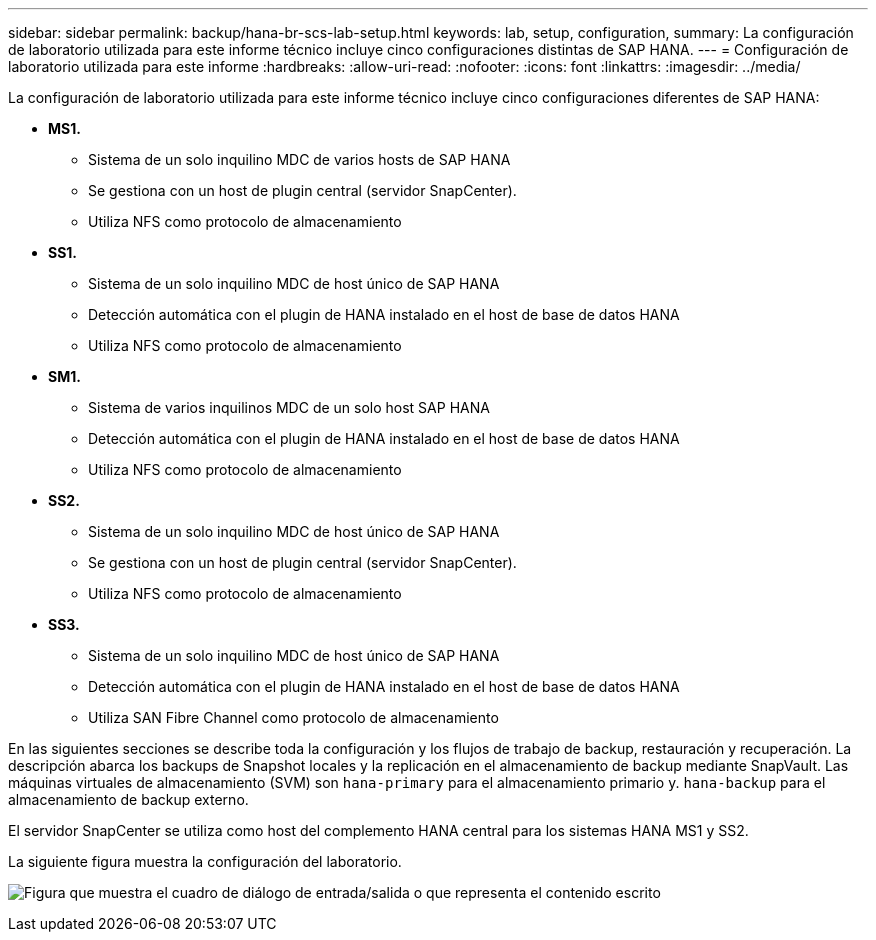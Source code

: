---
sidebar: sidebar 
permalink: backup/hana-br-scs-lab-setup.html 
keywords: lab, setup, configuration, 
summary: La configuración de laboratorio utilizada para este informe técnico incluye cinco configuraciones distintas de SAP HANA. 
---
= Configuración de laboratorio utilizada para este informe
:hardbreaks:
:allow-uri-read: 
:nofooter: 
:icons: font
:linkattrs: 
:imagesdir: ../media/


[role="lead"]
La configuración de laboratorio utilizada para este informe técnico incluye cinco configuraciones diferentes de SAP HANA:

* *MS1.*
+
** Sistema de un solo inquilino MDC de varios hosts de SAP HANA
** Se gestiona con un host de plugin central (servidor SnapCenter).
** Utiliza NFS como protocolo de almacenamiento


* *SS1.*
+
** Sistema de un solo inquilino MDC de host único de SAP HANA
** Detección automática con el plugin de HANA instalado en el host de base de datos HANA
** Utiliza NFS como protocolo de almacenamiento


* *SM1.*
+
** Sistema de varios inquilinos MDC de un solo host SAP HANA
** Detección automática con el plugin de HANA instalado en el host de base de datos HANA
** Utiliza NFS como protocolo de almacenamiento


* *SS2.*
+
** Sistema de un solo inquilino MDC de host único de SAP HANA
** Se gestiona con un host de plugin central (servidor SnapCenter).
** Utiliza NFS como protocolo de almacenamiento


* *SS3.*
+
** Sistema de un solo inquilino MDC de host único de SAP HANA
** Detección automática con el plugin de HANA instalado en el host de base de datos HANA
** Utiliza SAN Fibre Channel como protocolo de almacenamiento




En las siguientes secciones se describe toda la configuración y los flujos de trabajo de backup, restauración y recuperación. La descripción abarca los backups de Snapshot locales y la replicación en el almacenamiento de backup mediante SnapVault. Las máquinas virtuales de almacenamiento (SVM) son `hana-primary` para el almacenamiento primario y. `hana-backup` para el almacenamiento de backup externo.

El servidor SnapCenter se utiliza como host del complemento HANA central para los sistemas HANA MS1 y SS2.

La siguiente figura muestra la configuración del laboratorio.

image:saphana-br-scs-image21.png["Figura que muestra el cuadro de diálogo de entrada/salida o que representa el contenido escrito"]

